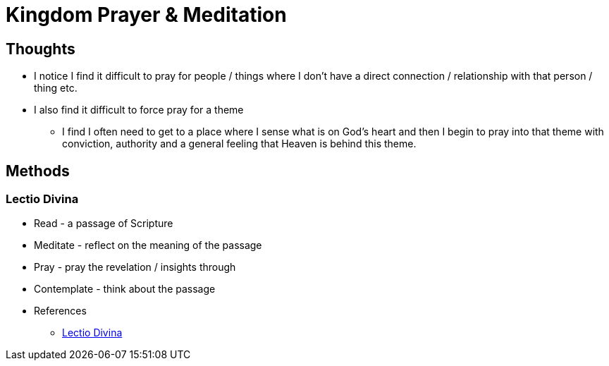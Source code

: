 = Kingdom Prayer & Meditation

== Thoughts
* I notice I find it difficult to pray for people / things where I don't have a direct connection / relationship with that person / thing etc.
* I also find it difficult to force pray for a theme
** I find I often need to get to a place where I sense what is on God's heart and then I begin to pray into that theme with conviction, authority and a general feeling that Heaven is behind this theme.

== Methods

=== Lectio Divina
* Read - a passage of Scripture
* Meditate - reflect on the meaning of the passage
* Pray - pray the revelation / insights through
* Contemplate - think about the passage
 

* References
** https://en.wikipedia.org/wiki/Lectio_Divina[Lectio Divina]
